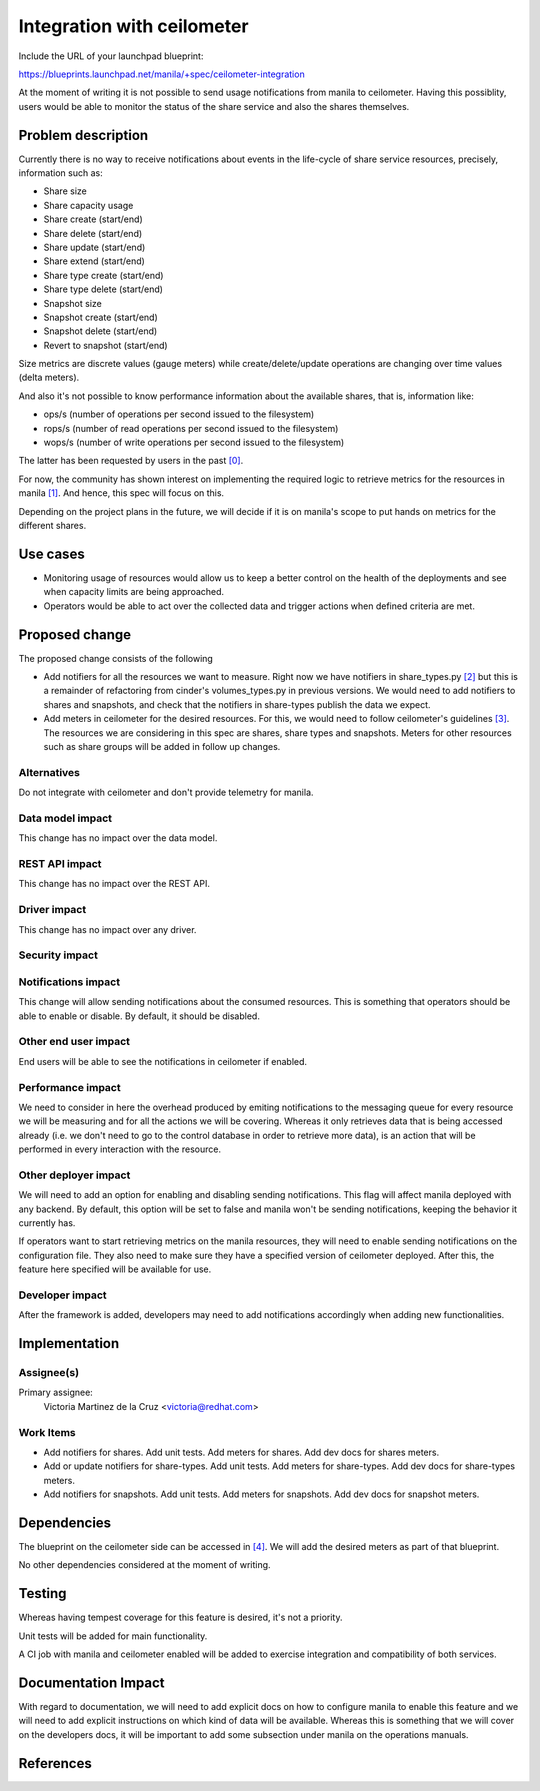 ..
 This work is licensed under a Creative Commons Attribution 3.0 Unported
 License.

 http://creativecommons.org/licenses/by/3.0/legalcode

===========================
Integration with ceilometer
===========================

Include the URL of your launchpad blueprint:

https://blueprints.launchpad.net/manila/+spec/ceilometer-integration

At the moment of writing it is not possible to send usage notifications from
manila to ceilometer. Having this possiblity, users would be able to
monitor the status of the share service and also the shares themselves.

Problem description
===================

Currently there is no way to receive notifications about
events in the life-cycle of share service resources,
precisely, information such as:

* Share size
* Share capacity usage
* Share create (start/end)
* Share delete (start/end)
* Share update (start/end)
* Share extend (start/end)
* Share type create (start/end)
* Share type delete (start/end)
* Snapshot size
* Snapshot create (start/end)
* Snapshot delete (start/end)
* Revert to snapshot (start/end)

Size metrics are discrete values (gauge meters)
while create/delete/update operations are
changing over time values (delta meters).

And also it's not possible to know performance information about
the available shares, that is, information like:

* ops/s (number of operations per second issued to the filesystem)
* rops/s (number of read operations per second issued to the filesystem)
* wops/s (number of write operations per second issued to the filesystem)

The latter has been requested by users in the past `[0]`_.

For now, the community has shown interest on implementing
the required logic to retrieve metrics for the resources in manila `[1]`_.
And hence, this spec will focus on this.

Depending on the project plans in the future, we will decide if it is
on manila's scope to put hands on metrics for the different shares.

Use cases
=========

* Monitoring usage of resources would allow us to keep a better control
  on the health of the deployments and see when capacity limits are being
  approached.

* Operators would be able to act over the collected data
  and trigger actions when defined criteria are met.

Proposed change
===============

The proposed change consists of the following

* Add notifiers for all the resources we want to measure.
  Right now we have notifiers in share_types.py `[2]`_ but this is
  a remainder of refactoring from cinder's volumes_types.py in previous versions.
  We would need to add notifiers to shares and snapshots,
  and check that the notifiers in share-types publish the data we expect.

* Add meters in ceilometer for the desired resources.
  For this, we would need to follow ceilometer's guidelines `[3]`_.
  The resources we are considering in this spec are shares, share types
  and snapshots. Meters for other resources such as share groups will be
  added in follow up changes.

Alternatives
------------

Do not integrate with ceilometer and don't provide telemetry for manila.

Data model impact
-----------------

This change has no impact over the data model.

REST API impact
---------------

This change has no impact over the REST API.

Driver impact
-------------

This change has no impact over any driver.

Security impact
---------------

Notifications impact
--------------------

This change will allow sending notifications about the consumed resources.
This is something that operators should be able to enable or disable.
By default, it should be disabled.

Other end user impact
---------------------

End users will be able to see the notifications in ceilometer if enabled.

Performance impact
------------------

We need to consider in here the overhead produced by emiting notifications
to the messaging queue for every resource we will be measuring and for all
the actions we will be covering. Whereas it only retrieves data
that is being accessed already (i.e. we don't need to go to the control
database in order to retrieve more data),
is an action that will be performed in every interaction with the resource.

Other deployer impact
---------------------

We will need to add an option for enabling and disabling sending notifications.
This flag will affect manila deployed with any backend.
By default, this option will be set to false and manila won't be sending
notifications, keeping the behavior it currently has.

If operators want to start retrieving metrics on the manila resources,
they will need to enable sending notifications on the configuration file.
They also need to make sure they have a specified
version of ceilometer deployed. After this, the feature here
specified will be available for use.

Developer impact
----------------

After the framework is added, developers may need to add notifications
accordingly when adding new functionalities.

Implementation
==============

Assignee(s)
-----------

Primary assignee:
    Victoria Martinez de la Cruz <victoria@redhat.com>

Work Items
----------

* Add notifiers for shares. Add unit tests.
  Add meters for shares. Add dev docs for shares meters.
* Add or update notifiers for share-types. Add unit tests.
  Add meters for share-types. Add dev docs for share-types meters.
* Add notifiers for snapshots. Add unit tests.
  Add meters for snapshots. Add dev docs for snapshot meters.

Dependencies
============

The blueprint on the ceilometer side can be accessed in `[4]`_.
We will add the desired meters as part of that blueprint.

No other dependencies considered at the moment of writing.

Testing
=======

Whereas having tempest coverage for this feature is desired,
it's not a priority.

Unit tests will be added for main functionality.

A CI job with manila and ceilometer enabled will be added
to exercise integration and compatibility of both services.

Documentation Impact
====================

With regard to documentation, we will need to add explicit docs
on how to configure manila to enable this feature and we will need to add
explicit instructions on which kind of data will be available.
Whereas this is something that we will cover on the developers docs,
it will be important to add some subsection under manila
on the operations manuals.


References
==========

.. _[0]: https://ask.openstack.org/en/question/58203/how-to-collect-telemetryceilometer-metrics-from-manila-file-share-service/

.. _[1]: https://etherpad.openstack.org/p/manila-pike-ptg-thursday

.. _[2]: https://github.com/openstack/manila/commit/0cb695fd54f90a94fe185ff7e34ba0b175b6c75b#diff-1117d59ee7142c5324a3d327d39b3a0fR45

.. _[3]: https://docs.openstack.org/developer/ceilometer/new_meters.html#add-new-meters

.. _[4]: https://blueprints.launchpad.net/ceilometer/+spec/manila-meters
